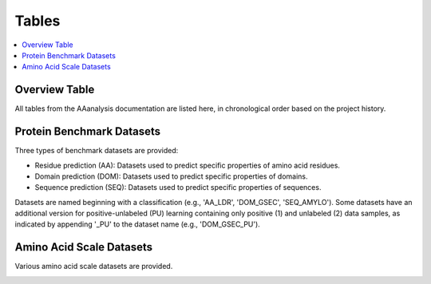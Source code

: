 ..
   Developer Notes:
   This is the index file for all tables of the AAanalysis documentation.
   Tables should be saved in the /tables directory. This file serves as a template
   for tables.rst, which is automatically generated based on the information here and
   in the .csv tables from the /tables directory.

   To add a new table:
   1. Save it as a .csv file in the /tables directory.
   2. Add an entry for it in the "Overview Table" section below.
   3. Add a new section describing it, including each column and any important data types (e.g., categories).

   Note: Each table should include a 'Reference' column.

   Ignore the warning: 'tables_template.rst: WARNING: document isn't included in any toctree.'
..

Tables
======================

.. contents::
    :local:
    :depth: 1

Overview Table
--------------
All tables from the AAanalysis documentation are listed here, in chronological order based on the project history.

.. _0_mapper:

Protein Benchmark Datasets
--------------------------
Three types of benchmark datasets are provided:

- Residue prediction (AA): Datasets used to predict specific properties of amino acid residues.
- Domain prediction (DOM): Datasets used to predict specific properties of domains.
- Sequence prediction (SEQ): Datasets used to predict specific properties of sequences.

Datasets are named beginning with a classification (e.g., 'AA_LDR', 'DOM_GSEC', 'SEQ_AMYLO').
Some datasets have an additional version for positive-unlabeled (PU) learning containing only positive (1)
and unlabeled (2) data samples, as indicated by appending '_PU' to the dataset name (e.g., 'DOM_GSEC_PU').

.. _1_overview_benchmarks:

Amino Acid Scale Datasets
-------------------------
Various amino acid scale datasets are provided.

.. _2_overview_scales:
